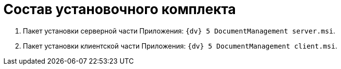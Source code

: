 = Состав установочного комплекта

. Пакет установки серверной части Приложения: `{dv} 5 DocumentManagement server.msi`.
. Пакет установки клиентской части Приложения: `{dv} 5 DocumentManagement client.msi`.
